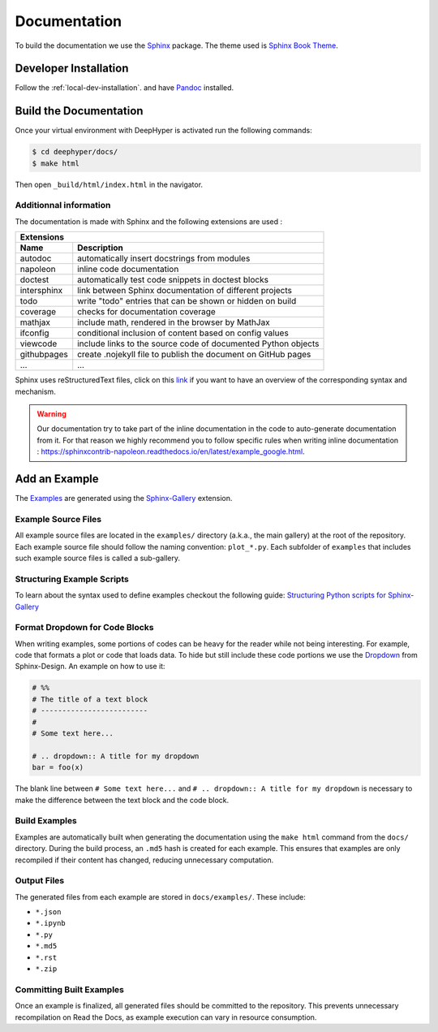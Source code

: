 Documentation
*************

To build the documentation we use the `Sphinx <https://www.sphinx-doc.org/en/master/>`_ package. The theme used is `Sphinx Book Theme <https://sphinx-book-theme.readthedocs.io/en/latest/>`_.

Developer Installation
======================

Follow the :ref:`local-dev-installation`. and have `Pandoc <https://pandoc.org/installing.html>`_ installed.

Build the Documentation
=======================

Once your virtual environment with DeepHyper is activated run the following commands:

.. code-block::

    $ cd deephyper/docs/
    $ make html

Then open ``_build/html/index.html`` in the navigator.

Additionnal information
-----------------------

The documentation is made with Sphinx and the following extensions are used :

============= =============
 Extensions
---------------------------
 Name          Description
============= =============
 autodoc       automatically insert docstrings from modules
 napoleon      inline code documentation
 doctest       automatically test code snippets in doctest blocks
 intersphinx   link between Sphinx documentation of different projects
 todo          write "todo" entries that can be shown or hidden on build
 coverage      checks for documentation coverage
 mathjax       include math, rendered in the browser by MathJax
 ifconfig      conditional inclusion of content based on config values
 viewcode      include links to the source code of documented Python objects
 githubpages   create .nojekyll file to publish the document on GitHub pages
 ...            ...
============= =============


Sphinx uses reStructuredText files, click on this `link <https://pythonhosted.org/an_example_pypi_project/sphinx.html>`_ if you want to have an overview of the corresponding syntax and mechanism.

.. WARNING::
    Our documentation try to take part of the inline documentation in the code to auto-generate documentation from it. For that reason we highly recommend you to follow specific rules when writing inline documentation : https://sphinxcontrib-napoleon.readthedocs.io/en/latest/example_google.html.

Add an Example
==============

The `Examples <https://deephyper.readthedocs.io/en/stable/examples/index.html>`_ are generated using the `Sphinx-Gallery <https://sphinx-gallery.github.io/stable/index.html>`_ extension.

Example Source Files
--------------------

All example source files are located in the ``examples/`` directory (a.k.a., the main gallery) at the root of the repository. Each example source file should follow the naming convention: ``plot_*.py``. Each subfolder of ``examples`` that includes such example source files is called a sub-gallery.

Structuring Example Scripts
---------------------------

To learn about the syntax used to define examples checkout the following guide: `Structuring Python scripts for Sphinx-Gallery <https://sphinx-gallery.github.io/stable/syntax.html>`_

Format Dropdown for Code Blocks
-------------------------------

When writing examples, some portions of codes can be heavy for the reader while not being interesting. For example, code that formats a plot or code that loads data. To hide but still include these code portions we use the `Dropdown <https://sphinx-design.readthedocs.io/en/latest/dropdowns.html>`_ from Sphinx-Design. An example on how to use it:

.. code-block:: python

    # %%
    # The title of a text block
    # -------------------------
    # 
    # Some text here...

    # .. dropdown:: A title for my dropdown
    bar = foo(x)

The blank line between ``# Some text here...`` and ``# .. dropdown:: A title for my dropdown`` is necessary to make the difference between the text block and the code block.

Build Examples
--------------

Examples are automatically built when generating the documentation using the ``make html`` command from the ``docs/`` directory. During the build process, an ``.md5`` hash is created for each example. This ensures that examples are only recompiled if their content has changed, reducing unnecessary computation.

Output Files
------------

The generated files from each example are stored in ``docs/examples/``. These include:

- ``*.json``
- ``*.ipynb``
- ``*.py``
- ``*.md5``
- ``*.rst``
- ``*.zip``

Committing Built Examples
-------------------------

Once an example is finalized, all generated files should be committed to the repository. This prevents unnecessary recompilation on Read the Docs, as example execution can vary in resource consumption.
